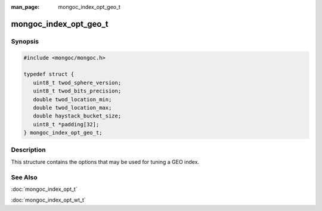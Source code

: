 :man_page: mongoc_index_opt_geo_t

mongoc_index_opt_geo_t
======================

Synopsis
--------

.. code-block:: c

  #include <mongoc/mongoc.h>

  typedef struct {
     uint8_t twod_sphere_version;
     uint8_t twod_bits_precision;
     double twod_location_min;
     double twod_location_max;
     double haystack_bucket_size;
     uint8_t *padding[32];
  } mongoc_index_opt_geo_t;

Description
-----------

This structure contains the options that may be used for tuning a GEO index.

.. only:: html

  Functions
  ---------

  .. toctree::
    :titlesonly:
    :maxdepth: 1

    mongoc_index_opt_geo_get_default
    mongoc_index_opt_geo_init

See Also
--------

:doc:`mongoc_index_opt_t`

:doc:`mongoc_index_opt_wt_t`

